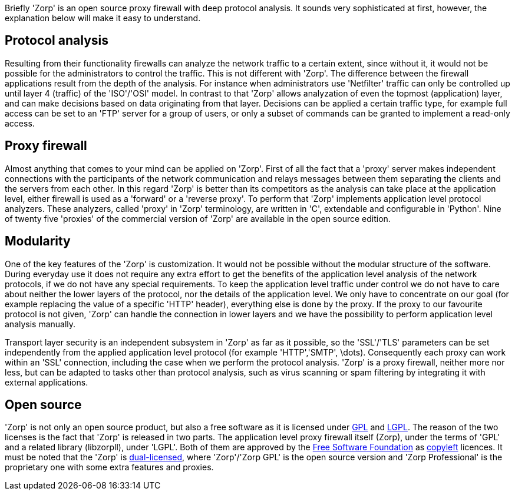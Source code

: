 Briefly 'Zorp' is an open source proxy firewall with deep protocol analysis. It sounds very sophisticated at first, however, the explanation below will make it easy to understand.

== Protocol analysis ==
indexterm:[Netfilter]
indexterm:[OSI model]
indexterm:[protocol,FTP]

Resulting from their functionality firewalls can analyze the network traffic to a certain extent, since without it, it would not be possible for the administrators to control the traffic. This is not different with 'Zorp'. The difference between the firewall applications result from the depth of the analysis. For instance when administrators use 'Netfilter' traffic can only be controlled up until layer 4 (traffic) of the 'ISO'/'OSI' model. In contrast to that 'Zorp' allows analyzation of even the topmost (application) layer, and can make decisions based on data originating from that layer. Decisions can be applied a certain traffic type, for example full access can be set to an 'FTP' server for a group of users, or only a subset of commands can be granted to implement a read-only access.

== Proxy firewall ==
indexterm:[proxy,forward proxy]
indexterm:[proxy,reverse proxy]
indexterm:[programming language,C]
indexterm:[programming language,Python]

Almost anything that comes to your mind can be applied on 'Zorp'. First of all the fact that a 'proxy' server makes independent connections with the participants of the network communication and relays messages between them separating the clients and the servers from each other. In this regard 'Zorp' is better than its competitors as the analysis can take place at the application level, either firewall is used as a 'forward' or a 'reverse proxy'. To perform that 'Zorp' implements application level protocol analyzers. These analyzers, called 'proxy' in 'Zorp' terminology, are written in 'C', extendable and configurable in 'Python'. Nine of twenty five 'proxies' of the commercial version of 'Zorp' are available in the open source edition.

== Modularity ==
indexterm:[encryption,TLS]
indexterm:[encryption,SSL]

One of the key features of the 'Zorp' is customization. It would not be possible without the modular structure of the software. During everyday use it does not require any extra effort to get the benefits of the application level analysis of the network protocols, if we do not have any special requirements. To keep the application level traffic under control we do not have to care about neither the lower layers of the protocol, nor the details of the application level. We only have to concentrate on our goal (for example replacing the value of a specific 'HTTP' header), everything else is done by the proxy. If the proxy to our favourite protocol is not given, 'Zorp' can handle the connection in lower layers and we have the possibility to perform application level analysis manually.

indexterm:[integration]
indexterm:[virus scanning]
indexterm:[spam filtering]
Transport layer security is an independent subsystem in 'Zorp' as far as it possible, so the 'SSL'/'TLS' parameters can be set independently from the applied application level protocol (for example 'HTTP','SMTP', \dots). Consequently each proxy can work within an 'SSL' connection, including the case when we perform the protocol analysis. 'Zorp'  is a proxy firewall, neither more nor less, but can be adapted to tasks other than protocol analysis, such as virus scanning or spam filtering by integrating it with external applications.

== Open source ==
indexterm:[licence,GPL]
indexterm:[licence,LGPL]
indexterm:[Zorp,Zorp GPL]
indexterm:[Zorp,Zorp Professional]
indexterm:[licence,dual-licensing]

'Zorp' is not only an open source product, but also a free software as it is licensed under http://www.gnu.org/licenses/gpl-2.0.html[GPL] and http://www.gnu.org/licenses/lgpl-2.0.html[LGPL]. The reason of the two licenses is the fact that 'Zorp' is released in two parts. The application level proxy firewall itself (+Zorp+), under the terms of 'GPL' and a related library (+libzorpll+), under 'LGPL'. Both of them are approved by the http://www.fsf.org/[Free Software Foundation] as http://www.gnu.org/copyleft/[copyleft] licences. It must be noted that the 'Zorp' is http://en.wikipedia.org/wiki/Multi-licensing[dual-licensed], where 'Zorp'/'Zorp GPL' is the open source version and 'Zorp Professional' is the proprietary one with some extra features and proxies.
